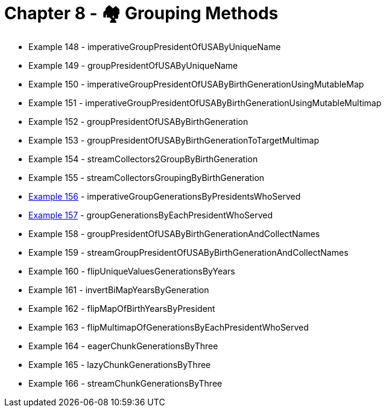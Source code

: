 = Chapter 8 - 🏘️ Grouping Methods

* Example 148 - imperativeGroupPresidentOfUSAByUniqueName
* Example 149 - groupPresidentOfUSAByUniqueName
* Example 150 - imperativeGroupPresidentOfUSAByBirthGenerationUsingMutableMap
* Example 151 - imperativeGroupPresidentOfUSAByBirthGenerationUsingMutableMultimap
* Example 152 - groupPresidentOfUSAByBirthGeneration
* Example 153 - groupPresidentOfUSAByBirthGenerationToTargetMultimap
* Example 154 - streamCollectors2GroupByBirthGeneration
* Example 155 - streamCollectorsGroupingByBirthGeneration
* link:Example156Test.java[Example 156] - imperativeGroupGenerationsByPresidentsWhoServed
* link:Example157Test.java[Example 157] - groupGenerationsByEachPresidentWhoServed
* Example 158 - groupPresidentOfUSAByBirthGenerationAndCollectNames
* Example 159 - streamGroupPresidentOfUSAByBirthGenerationAndCollectNames
* Example 160 - flipUniqueValuesGenerationsByYears
* Example 161 - invertBiMapYearsByGeneration
* Example 162 - flipMapOfBirthYearsByPresident
* Example 163 - flipMultimapOfGenerationsByEachPresidentWhoServed
* Example 164 - eagerChunkGenerationsByThree
* Example 165 - lazyChunkGenerationsByThree
* Example 166 - streamChunkGenerationsByThree
